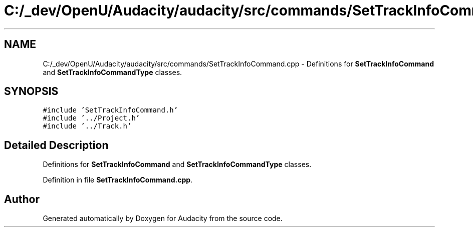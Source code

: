 .TH "C:/_dev/OpenU/Audacity/audacity/src/commands/SetTrackInfoCommand.cpp" 3 "Thu Apr 28 2016" "Audacity" \" -*- nroff -*-
.ad l
.nh
.SH NAME
C:/_dev/OpenU/Audacity/audacity/src/commands/SetTrackInfoCommand.cpp \- Definitions for \fBSetTrackInfoCommand\fP and \fBSetTrackInfoCommandType\fP classes\&.  

.SH SYNOPSIS
.br
.PP
\fC#include 'SetTrackInfoCommand\&.h'\fP
.br
\fC#include '\&.\&./Project\&.h'\fP
.br
\fC#include '\&.\&./Track\&.h'\fP
.br

.SH "Detailed Description"
.PP 
Definitions for \fBSetTrackInfoCommand\fP and \fBSetTrackInfoCommandType\fP classes\&. 


.PP
Definition in file \fBSetTrackInfoCommand\&.cpp\fP\&.
.SH "Author"
.PP 
Generated automatically by Doxygen for Audacity from the source code\&.
